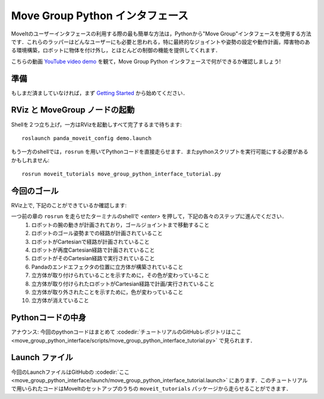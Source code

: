 Move Group Python インタフェース
================================================
.. image:: move_group_python_interface.png
   :width: 700px

MoveItのユーザーインタフェースの利用する際の最も簡単な方法は，Pythonから"Move Group"インタフェースを使用する方法です．これらのラッパーはどんなユーザーにも必要と思われる，特に最終的なジョイントや姿勢の設定や動作計画，障害物のある環境構築，ロボットに物体を付け外し，とほとんどの制御の機能を提供してくれます．

こちらの動画 `YouTube video demo <https://youtu.be/3MA5ebXPLsc>`_ を観て，Move Group Python インタフェースで何ができるか確認しましょう!

準備
---------------
もしまだ済ましていなければ，まず `Getting Started <../getting_started/getting_started.html>`_ から始めてください．

RViz と MoveGroup ノードの起動
-----------------------------------------------------------------
Shellを２つ立ち上げ，一方はRVizを起動しすべて完了するまで待ちます: ::

  roslaunch panda_moveit_config demo.launch

もう一方のshellでは，``rosrun`` を用いてPythonコードを直接走らせます．またpythonスクリプトを実行可能にする必要があるかもしれません: ::

 rosrun moveit_tutorials move_group_python_interface_tutorial.py

今回のゴール
---------------
RViz上で, 下記のことができているか確認します:

一つ前の章の ``rosrun`` を走らせたターミナルのshellで *<enter>* を押して，下記の各々のステップに進んでください．
 #. ロボットの腕の動きが計画されており，ゴールジョイントまで移動すること
 #. ロボットのゴール姿勢までの経路が計画されていること
 #. ロボットがCartesianで経路が計画されていること
 #. ロボットが再度Cartesian経路で計画されていること
 #. ロボットがそのCartesian経路で実行されていること
 #. Pandaのエンドエフェクタの位置に立方体が構築されていること
 #. 立方体が取り付けられていることを示すために，その色が変わっていること
 #. 立方体が取り付けられたロボットがCartesian経路で計画/実行されていること
 #. 立方体が取り外されたことを示すために，色が変わっていること
 #. 立方体が消えていること

Pythonコードの中身
----------------------------------------------
アナウンス: 今回のpythonコードはまとめて :codedir:`チュートリアルのGitHubレポジトリはここ<move_group_python_interface/scripts/move_group_python_interface_tutorial.py>` で見られます．

.. tutorial-formatter:: ./scripts/move_group_python_interface_tutorial.py

Launch ファイル
---------------
今回のLaunchファイルはGitHubの :codedir:`ここ<move_group_python_interface/launch/move_group_python_interface_tutorial.launch>`
にあります．このチュートリアルで用いられたコードはMoveItのセットアップのうちの
``moveit_tutorials`` パッケージから走らせることができます．
